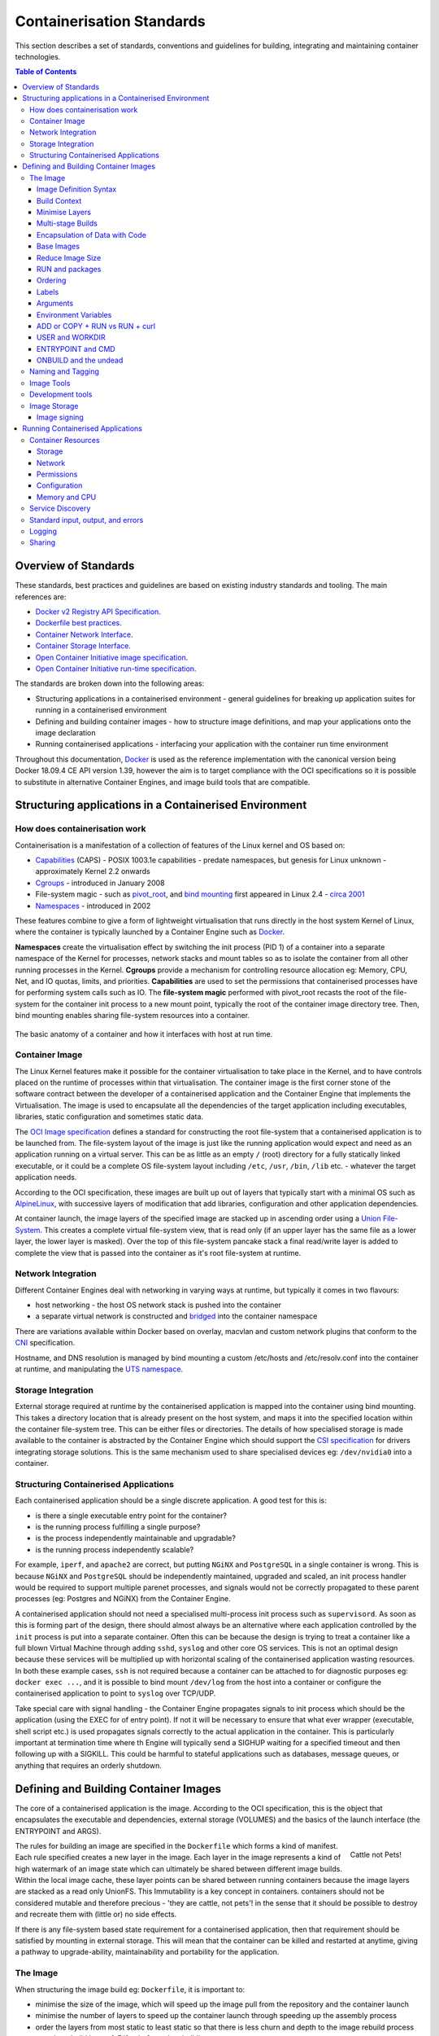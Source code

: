 .. doctest-skip-all
.. _code-guide:

.. raw:: html

    <style>
        div .figborder p.caption {margin-top: 10px;}
    </style>


**************************
Containerisation Standards
**************************

This section describes a set of standards, conventions and guidelines for
building, integrating and maintaining container technologies.

.. contents:: Table of Contents

Overview of Standards
=====================

These standards, best practices and guidelines are based on existing industry
standards and tooling.  The main references are:

* `Docker v2 Registry API Specification <https://docs.docker.com/registry/spec/api/>`_.
* `Dockerfile best practices <https://docs.docker.com/develop/develop-images/dockerfile_best-practices/>`_.
* `Container Network Interface <https://github.com/containernetworking/cni>`_.
* `Container Storage Interface <https://github.com/container-storage-interface/spec>`_.
* `Open Container Initiative image specification <https://github.com/opencontainers/image-spec/releases/tag/v1.0.0>`_.
* `Open Container Initiative run-time specification <https://github.com/opencontainers/runtime-spec/releases/tag/v1.0.0>`_.

The standards are broken down into the following areas:

* Structuring applications in a containerised environment - general guidelines for breaking up application suites for running in a containerised environment
* Defining and building container images - how to structure image definitions, and map your applications onto the image declaration
* Running containerised applications - interfacing your application with the container run time environment

Throughout this documentation, `Docker <https://docs.docker.com/>`_ is used as the reference implementation with the canonical version being Docker 18.09.4 CE API version 1.39, however the aim is to target compliance with the OCI specifications so it is possible to substitute in alternative Container Engines, and image build tools that are compatible.

Structuring applications in a Containerised Environment
=======================================================


How does containerisation work
-------------------------------

Containerisation is a manifestation of a collection of features of the Linux kernel and OS based on:

* `Capabilities <https://wiki.archlinux.org/index.php/capabilities>`_ (CAPS) - POSIX 1003.1e capabilities - predate namespaces, but genesis for Linux unknown - approximately Kernel 2.2 onwards
* `Cgroups <https://en.wikipedia.org/wiki/Cgroups>`_ - introduced in January 2008
* File-system magic - such as `pivot_root <https://linux.die.net/man/8/pivot_root>`_, and `bind mounting <https://unix.stackexchange.com/questions/198590/what-is-a-bind-mount>`_ first appeared in Linux 2.4 - `circa 2001 <https://lwn.net/Articles/690679/>`_
* `Namespaces <https://en.wikipedia.org/wiki/Linux_namespaces>`_ - introduced in 2002

These features combine to give a form of lightweight virtualisation that runs directly in the host system Kernel of Linux, where the container is typically launched by a Container Engine such as `Docker <https://docs.docker.com/>`_.

**Namespaces** create the virtualisation effect by switching the init process (PID 1) of a container into a separate namespace of the Kernel for processes, network stacks and mount tables so as to isolate the container from all other running processes in the Kernel.
**Cgroups** provide a mechanism for controlling resource allocation eg: Memory, CPU, Net, and IO quotas, limits, and priorities.
**Capabilities** are used to set the permissions that containerised processes have for performing system calls such as IO.
The **file-system magic** performed with pivot_root recasts the root of the file-system for the container init process to a new mount point, typically the root of the container image directory tree.  Then, bind mounting enables sharing file-system resources into a container.

.. _figure-1-container-anatomy:

.. figure:: container-anatomy.png
   :scale: 40%
   :alt: Basic anatomy of a container
   :align: center
   :figclass: figborder


   The basic anatomy of a container and how it interfaces with host
   at run time.


Container Image
---------------

The Linux Kernel features make it possible for the container virtualisation to take place in the Kernel, and to have controls placed on the runtime of processes within that virtualisation.  The container image is the first corner stone of the software contract between the developer of a containerised application and the Container Engine that implements the Virtualisation.  The image is used to encapsulate all the dependencies of the target application including executables, libraries, static configuration and sometimes static data.

The `OCI Image specification <https://github.com/opencontainers/image-spec/releases/tag/v1.0.0>`_ defines a standard for constructing the root file-system that a containerised application is to be launched from.  The file-system layout of the image is just like the running application would expect and need as an application running on a virtual server.  This can be as little as an empty ``/`` (root) directory for a fully statically linked executable, or it could be a complete OS file-system layout including ``/etc``, ``/usr``, ``/bin``, ``/lib`` etc. - whatever the target application needs.

According to the OCI specification, these images are built up out of layers that typically start with a minimal OS such as `AlpineLinux <https://alpinelinux.org/>`_, with successive layers of modification that add libraries, configuration and other application dependencies.

At container launch, the image layers of the specified image are stacked up in ascending order using a `Union File-System <https://en.wikipedia.org/wiki/UnionFS>`_. This creates a complete virtual file-system view, that is read only (if an upper layer has the same file as a lower layer, the lower layer is masked).  Over the top of this file-system pancake stack a final read/write layer is added to complete the view that is passed into the container as it's root file-system at runtime.


Network Integration
-------------------

Different Container Engines deal with networking in varying ways at runtime, but typically it comes in two flavours:

* host networking - the host OS network stack is pushed into the container
* a separate virtual network is constructed and `bridged <https://wiki.archlinux.org/index.php/Network_bridge>`_ into the container namespace

There are variations available within Docker based on overlay, macvlan and custom network plugins that conform to the `CNI <https://github.com/containernetworking/cni>`_ specification.

Hostname, and DNS resolution is managed by bind mounting a custom /etc/hosts and /etc/resolv.conf into the container at runtime, and manipulating the `UTS namespace <https://en.wikipedia.org/wiki/Linux_namespaces#UTS>`_.


Storage Integration
-------------------

External storage required at runtime by the containerised application is mapped into the container using bind mounting.  This takes a directory location that is already present on the host system, and maps it into the specified location within the container file-system tree.  This can be either files or directories.  The details of how specialised storage is made available to the container is abstracted by the Container Engine which should support the `CSI specification <https://github.com/container-storage-interface/spec>`_ for drivers integrating storage solutions.  This is the same mechanism used to share specialised devices eg: ``/dev/nvidia0`` into a container.


Structuring Containerised Applications
--------------------------------------

Each containerised application should be a single discrete application.  A good test for this is:

* is there a single executable entry point for the container?
* is the running process fulfilling a single purpose?
* is the process independently maintainable and upgradable?
* is the running process independently scalable?

For example, ``iperf``, and ``apache2`` are correct, but putting ``NGiNX`` and ``PostgreSQL`` in a single container is wrong.  This is because ``NGiNX`` and ``PostgreSQL`` should be independently maintained, upgraded and scaled, an init process handler would be required to support multiple parenet processes, and signals would not be correctly propagated to these parent processes (eg: Postgres and NGiNX) from the Container Engine.

A containerised application should not need a specialised multi-process init process such as ``supervisord``.  As soon as this is forming part of the design, there should almost always be an alternative where each application controlled by the ``init`` process is put into a separate container.  Often this can be because the design is trying to treat a container like a full blown Virtual Machine through adding ``sshd``, ``syslog`` and other core OS services.  This is not an optimal design because these services will be multiplied up with horizontal scaling of the containerised application wasting resources.  In both these example cases, ``ssh`` is not required because a container can be attached to for diagnostic purposes eg: ``docker exec ...``, and it is possible to bind mount ``/dev/log`` from the host into a container or configure the containerised application to point to ``syslog`` over TCP/UDP.

Take special care with signal handling - the Container Engine propagates signals to init process which should be the application (using the EXEC for of entry point).  If not it will be necessary to ensure that what ever  wrapper (executable, shell script etc.) is used propagates signals correctly to the actual application in the container.  This is particularly important at termination time where th Engine will typically send a SIGHUP waiting for a specified timeout and then following up with a SIGKILL.  This could be harmful to stateful applications such as databases, message queues, or anything that requires an orderly shutdown.


Defining and Building Container Images
======================================

The core of a containerised application is the image.  According to the OCI specification, this is the object that encapsulates the executable and dependencies, external storage (VOLUMES) and the basics of the launch interface (the ENTRYPOINT and ARGS).


.. figure:: https://i.stack.imgur.com/Lm3Td.jpg
   :width: 200px
   :alt: Cattle not Pets
   :align: right

   Cattle not Pets!


The rules for building an image are specified in the ``Dockerfile`` which forms a kind of manifest.  Each rule specified creates a new layer in the image.  Each layer in the image represents a kind of high watermark of an image state which can ultimately be shared between different image builds.  Within the local image cache, these layer points can be shared between running containers because the image layers are stacked as a read only UnionFS.   This Immutability is a key concept in containers.  containers should not be considered mutable and therefore precious - 'they are cattle, not pets'! in the sense that it should be possible to destroy and recreate them with (little or) no side effects.

If there is any file-system based state requirement for a containerised application, then that requirement should be satisfied by mounting in external storage.  This will mean that the container can be killed and restarted at anytime, giving a pathway to upgrade-ability, maintainability and portability for the application.

The Image
---------

When structuring the image build eg: ``Dockerfile``, it is important to:

* minimise the size of the image, which will speed up the image pull from the repository and the container launch
* minimise the number of layers to speed up the container launch through speeding up the assembly process
* order the layers from most static to least static so that there is less churn and depth to the image rebuild process eg: why rebuild layers 1-5 if only 6 requires building.

Image Definition Syntax
~~~~~~~~~~~~~~~~~~~~~~~

Consistency with ``Dockerfile`` syntax will make code easier to read.  All directives and key words should be in upper case, leaving a clear distinction from image building tool syntax such as Unix commands.

All element names should be in lower case eg: image labels and tags, and arguments (``ARG``). The exception is environment variables (``ENV``) as it is customary to make them all upper case within a shell environment.

Be liberal with comments (lines starting with ``#``).  These should explain each step of the build and describe any external dependencies and how changes in those external dependencies (such as a version change in a base image, or included library) might impact on the success of the build and the viability of the target application.

Where multi-line arguments are used, sort them for ease of reading, eg:

.. code:: docker

    RUN apt install -y \
            apache2-bin \
            binutils \
            cmake
    ...


Build Context
~~~~~~~~~~~~~

The basic build process is performed by:

.. code:: bash

    docker build -t <fully qualified tag for this image> \
                 -f path/to/Dockerfile \
                 project/path/to/build/context

The build context is a directory tree that is copied into the image build
process (just another container), making all of the contained files available to
subsequent ``COPY`` and ``ADD`` commands for pushing content into the target
image.  The size of the build context should be minimised in order to speed up
the build process.  This should be done by specifying a path with in the
project that contains only the files that are required to be added to the
image.

Always be careful to exclude unnecessary and sensitive files from the image build context.  Aside from specifying a build context directory outside the root of the current project, it is also possible to specify a |.dockerignore|_ file which functions like a ``.gitignore`` file listing exclusions from the initial copy into the build context.  Never use ``ADD``, ``COPY`` or ``ENV`` to include secret information such as certificates and passwords into an image eg: ``COPY id_rsa .ssh/id_rsa``.  These values will be permanently embedded in the image (even buried in lower layers), which may then be pushed to a public repository creating a security risk.

.. |.dockerignore| replace:: ``.dockerignore``
.. _.dockerignore: https://docs.docker.com/engine/reference/builder/#dockerignore-file

Minimise Layers
~~~~~~~~~~~~~~~

Image builds tend to be highly information dense, therefore it is important to keep the scripting of the build process in the ``Dockerfile`` short and succint.  Break the build process into multiple images as it is likely that part of your proposed image build is core and common to other applications. Sharing base images (and layers) between derivative images will improve download time of images, and reduce storage requirements.  The Container Engine should only download layers that it does not already have - remember, the UnionFS shares the layers between running containers as it is only the upper most layer that is writable.

Minimising layers also reduces the build and rebuild time - ``ENV``, ``RUN``, ``COPY``, and ``ADD`` statements will create intermediate cached layers.

Multi-stage Builds
~~~~~~~~~~~~~~~~~~

Within a ``Dockerfile`` it is possible to specify multiple dependent build stages.  This should be used to reduce the final size of an image.  For example:

.. code:: docker

    FROM python-builder:latest AS builder
    COPY requirements.txt .
    RUN pip3 install -r requirements.txt

    FROM python-runtime:latest
    COPY --from=builder /usr/local /usr/local
    ...

This uses an imaginary Python image with all the development tools, and necessary compilers as a named intermediate image called ``builder`` where dependent libraries are compiled, and built and then the target image is created from an imaginary streamlined Python runtime image which has the built libraries copied into it from the original build, leaving behind all of the nolonger required build tools.

Encapsulation of Data with Code
~~~~~~~~~~~~~~~~~~~~~~~~~~~~~~~

Avoid embedding configuration and data that your application requires in the container image.  The only exceptions to this should be:

* The configuration or data is guaranteed to be static
* The configuration or data is tiny (kilo-bytes to few mega-bytes), well defined, and forms sensible defaults for the running application

To ignore this, will likely make your container implementation brittle and highly specific to a use case, as well as bloating the image size.  It is better practice to mount configuration and data into containers at runtime using environment variables and volumes.

Base Images
~~~~~~~~~~~

Base images and image provenance will need to be checked in order to maintain the security and integrity of the SKA runtime systems.  This is will include (but not limited to) automated processes for:

* Code quality checking for target applications
* Vulnerability scanning
* Static application security testing
* Dependency scanning
* License scanning
* Base image provenance tree

Ensuring that the base images and derivative images are safe and secure with verifiable provenance wll be important to the security of the entire platform, so it will be important to choose a base image that will pass these tests.  To assist with this, the SKA will curate a set of base images for the supported language environments so that developers can have a supported starting position.  Discuss your requirements with the Systems Team, so that they can be captured and supported in advance.

As a general rule, stable image tags should be used for base images that at least include the Major and Minor version number of `Semantic Versioning <https://semver.org>`_ eg: ``python:3.7``.  As curated base images come from trusted sources, this ensures that the build process gets a functionally stable starting point that will still accrue bug fixing and security patching.  Do not use the ``latest`` tag as it is likely that this will break your application in future, and it gives no indication of the container developers last tested environment specification.

Reduce Image Size
~~~~~~~~~~~~~~~~~

Avoid installing unnecessary packages in your container image.  Your production container should not automatically require a debugger, editor or network analysis tools.  Leave these out, or if tey are truly required, then create a derivative image from the standard production one explicityl for the purposes of debugging, and problem resolution.  Adding these unnecessary packages will bloat the image size, and reduce the efficiency of image building, and shipping as well as unnecessarily expose the production container to potential further security vulnerabilities by increasing the attack surface.


RUN and packages
~~~~~~~~~~~~~~~~

When installing packages with the ``RUN`` directive, always clean the package cache afterwards to avoid the package archives and other temporary files unnecessarily becoming part of the new layer - eg:

.. code:: docker

    ...
    RUN \
        apt update && \
        apt install -y the-package && \
        apt clean && \
        rm -rf /var/lib/apt/lists/* /tmp/* /var/tmp/*
    ...

Ordering
~~~~~~~~

Analyse the order of the build directives specified in the ``Dockerfile``, to ensure that they are running from the lowest frequency changing to the highest.

Consider the following:

.. code:: docker

    FROM python:latest
    ARG postgres_client "postgresql-client-10 libpq-dev"
    RUN apt install -y $postgres_client
    COPY requirements.txt .
    RUN pip3 install -r requirements.txt
    COPY ./app /app
    ...

Looking at the example above, during the intensive development build phase of an application, it is likely that the most volitile element is the ``./app`` itself, followed by the Python dependencies in the ``requirements.txt`` file, then finally the least changeable element is the specific postgresql client libraries (the base image is always at the top).

Laying out the build process in this way ensures that the build exploits as much as possible the build cache that the Container Engine holds locally.  The cache calculates a hash of each element of the ``Dockerfile`` linked to all the previous elements.  If this hash has not changed then the build process will skip the rebuild of that layer and pull it from the cache instead.  If in the above example, the ``COPY ./app /app`` step was placed before the ``RUN apt install``, then the package install would be triggered every time the code changed in the application unnecessarily.

Labels
~~~~~~

Use the ``LABEL`` directive to add ample metadata to your image.  This metadata is inherited by child images, so is useful for provenance and traceability.


.. code:: docker

    ...
    LABEL \
          author="A Developer <a.developer@example.com>" \
          description="This image illustrates LABELs" \
          license="Apache2.0" \
          repository="acmeincorporated/imagename" \
          vendor="ACME Incorporated" \
          version="1.0.0" \
          website="http://github.com/ACMEIncorporate/widget"
    ...

The following are suggested labels for all images:

* author: name and email address of the author
* description: a short description of this image and it's purpose.
* license: license that this image and contained software are released under
* repository: the primary repository that this image should be found in
* vendor: the owning organisation of the software component
* version: follows `Semantic Versioning <https://semver.org>`_, and should be linked to the image version tag discussed below.
* website: where the software pertaining to the building of this image resides

Arguments
~~~~~~~~~

Use arguments via the ``ARG`` directive to parameterise elements such as the base image, and versions of key packages to be installed.  This enables reuse of the build recipe without modification.  Always set default values, as these can be overridden at build time, eg:

.. code:: docker

    ARG base_image="python:latest"
    FROM $base_image
    RUN apt install -y binutls cmake
    ARG postgres_client="postgresql-client-10 libpq-dev"
    RUN apt install -y $postgres_client
    ...

The ARGs referenced above can then be addressed at build time with:

.. code:: bash

    docker build -t myimage:latest \
                 --build-arg base_image="python:3" \
                 --build-arg postgres_client="postgresql-client-9 libpq-dev"
                 -f path/to/Dockerfile \
                 project/path/to/build/context

Note: the ``ARG postgres_client`` is placed after the ``apt install -y binutls cmake`` as this will ensure that the variable is bound as late as possible without invalidating the layer cache of that package install.

.. _header-3-environment-variables:

Environment Variables
~~~~~~~~~~~~~~~~~~~~~

Only set environment variables using ``ENV`` if they are required in the final image.  ``ENV`` directives create layers and a permanent record of values that are set, even if they are overridden by a subsequent ``ENV`` directive.  If an environment variable is required by a build step eg: ``RUN gen-myspecial-hash``, then chain the ``export`` of the variable in the ``RUN`` statement, eg:

.. code:: docker

    ...
    RUN export THE_HASH="wahoo-this-should-be-secret" \
        && gen-myspecial-hash \
        && unset THE_HASH
    ...

This ensures that the value is ephemeral, at least from the point of view of the resultant image.

ADD or COPY + RUN vs RUN + curl
~~~~~~~~~~~~~~~~~~~~~~~~~~~~~~~

``ADD`` and ``COPY`` are mostly interchangeable, however ``ADD my-fancy.tar.gz /tmp`` might not do what you expect in that it will auto-extract the archive at the target location.
``COPY`` is the preferred mechanism as this does not have any special behaviours.

Be clear of what the purpose of the ``COPY`` or ``ADD`` statement is.  If it is a dependency only for a subsequent build requirement, then consider replacing with ``RUN`` eg:

.. code:: docker

    ...
    RUN \
        mkdir /usr/local/dist && cd /usr/local/dist && \
        curl -O https://shibboleth.net/downloads/identity-provider/3.2.1/shibboleth-identity-provider-3.2.1.tar.gz && \
        tar -zxf shibboleth-identity-provider-3.2.1.tar.gz && \
        rm shibboleth-identity-provider-3.2.1.tar.gz
    ...

The above example downloads and installs the software archive, and then removes it within the same image layer, meaning that the archive file is not left behind to bloat the resultant image.

USER and WORKDIR
~~~~~~~~~~~~~~~~

It is good practice to switch the container user to a non privelleged account when possible for the application, as this is good security practice, eg: ``RUN groupadd -r userX && useradd --no-log-init -r -g userX userX``, and then specify the user with ``USER userX[:userX]``.

Never use sudo - there should never be a need for an account to elevate permissions.  If this seems to be required then it really is time to revisit the architecture and be sure of the reasoning.

``WORKDIR`` is a helper that sets the default directory at container launch time.  Aside from being good practice, this is often helpful when debugging as the path and context is already set when using ``docker exec -ti ...``.

ENTRYPOINT and CMD
~~~~~~~~~~~~~~~~~~

``ENTRYPOINT`` and ``CMD`` are best used in tandem, where ``ENTRYPOINT`` is used as the default application (fully qualified path) and ``CMD`` is used as the default set of arguments passed into the default application, eg:

.. code:: docker

    ...
    ENTRYPOINT ["/bin/cat"]
    CMD ["/etc/hosts"]
    ...

It is best to use the ``["thing"]`` notation as this is the ``exec`` format ensuring that proper signal propagation occurs to the containerised application.

It is often useful to create an entry point script that encapsulates default flags and settings passed to the application, however, still ensure that the final application launch in the script uses ``exec /path/to/my/app ...`` so that it becomes PID 1.

ONBUILD and the undead
~~~~~~~~~~~~~~~~~~~~~~

ONBUILD is a powerful directive that enables the author of an image to enforce an action to occur in a subsequent derivative image build, eg:

.. code:: docker

    FROM python:latest
    RUN pip3 install -r https://example.com/parent/image/requirements.txt
    ONBUILD COPY ./app ./app
    ONBUILD RUN chmod 644 ./app/bin/*
    ...

Built with ``docker build -t myimage:1.0.0-onbuild .``

In any child image created ``FROM myimage:1.0.0-onbuild ...``, the parent image will seemingly call back from the dead and execute statement ``COPY ./app ./app`` and ``RUN chmod 644 ./app/bin/*`` as soon as the ``FROM`` statement is interpreted.  As there is no obvious way to tell whether an image has embedded ``ONBUILD`` statements (without ``docker inspect myimage:1.0.0-onbuild``), it is customary to add an indicator to the tag name as above: ``myimage:1.0.0-onbuild`` to act as a warning to the developer.  Use the ``ONBUILD`` feature sparingly, as it can easily caused unintended consequences and catch out dependent developers.

Naming and Tagging
------------------

Image names should reflect the application that will run in the resultant container, which ideally ties in directly with the repository name eg: ``tango-example/powersupply:latest``, is the image that represents the Tango `powersupply <https://github.com/ska-telescope/tango-example/blob/master/Dockerfile>`_ device from the `tango-example <https://github.com/ska-telescope/tango-example>`_ repository.

Images should be tagged with:

- short commit hash as derived by ``git rev-parse --verify --short=8 HEAD`` from the parent repository eg: bbedf059.  This is useful on each feature branch build as it uniquely identifies branch HEAD on each push when used in conjunction with Continuous Integration.
- When an image version for an application is promoted to production, it should be tagged with the application version (using `Semantic Versioning <https://semver.org>`_).  For the latest most major.minor.patch image version the 'latest' tag should be added eg: for a tango device and a released image instance with hash tag: 9fab040a, added version tags are: ``1.13.2``, ``1.13``, ``1``, ``latest`` - where major/minor/patch version point to the latest in that series.
- A production deployment should always be made with a fully qualified semantic version eg: ``tango-example/powersupply:1.13.2``.  This will ensure that partial upgrades will not inadvertently make their way into a deployment due to historical scheduling.  The ``latest`` tag today might point to the same hash as ``1.13.2``, but if a cluster recovery was enacted next week, it may now point to ``1.14.0``.

While it is customary for th Docker community at large to support image variants based on different image OS bases and to denote this with tags eg: |python:<version>-slim|_ which represents the Debian Slim (A trimmed `Debian OS <https://hub.docker.com/_/debian>`_) version of a specific Python release, the SKA will endeavour to support only one OS base per image, removing this need as it does not strictly follow Semantic Versioning, and creates considerable maintenance overhead.

.. |python:<version>-slim| replace:: ``python:<version>-slim``
.. _python:<version>-slim: https://hub.docker.com/_/python/

Within the SKA hosted Continuous Integration infrastructure, development and test images will be periodically purged from the ``nexus.engageska-portugal.pt`` repository after N months, leaving the last version built.  All production images are kept indefinitely.

This way anyone who looks at the image repository will have an idea of the context of a particular image version and can trace it back to the source.

Image Tools
-----------

Any image build tool is acceptable so long as it adheres to the OCI image specification v1.0.0.  The canonical tool used for this standards document is Docker 18.09.4 API version 1.39, but other tools maybe used such as `BuildKit <https://github.com/moby/buildkit>`_ and `img <https://github.com/genuinetools/img>`_.

Development tools
-----------------

Debuging tools, profilers, and any tools not essential to the running of the target application should not be included in the target application production image.  Instead, a derivative image should be made solely for debugging purposes that can be swapped in for the running application as required.  This is to avoid image bloat, and to reduce the attack surface of running containers as a security consideration.  These derivative images should be named explicitly ``debug`` eg: ``tango-example/powersupply-debug:1.13.2``.

Image Storage
-------------

All images should be stored in a Docker v2 Registry API compliant repository, protected by HTTPS, and authentication.  The SKA supported and hosted repositories are based on the `Nexus Container Registry <https://help.sonatype.com/repomanager3/private-registry-for-docker>`_ available at `nexus.engageska-portugal.pt <https://nexus.engageska-portugal.pt/#browse/search/docker>`_ .

All containerised software used within the SKA, will be served out of the hosted repository service.  This will ensure that images are quality assured and always remain available beyond the maintenance life-cycle of third party and COTs software.

Image signing
~~~~~~~~~~~~~

All images pushed to the SKA hosted repository must be signed.  This will ensure that only trusted content will be launched in containerised environments.  `Docker Content Trust <https://docs.docker.com/engine/security/trust/content_trust/>`_ signatures can be checked with:

.. code:: bash

    $docker trust inspect --pretty \
       nexus.engageska-portugal.pt/ska-docker/ska-python-runtime:1.2.3

    Signatures for nexus.engageska-portugal.pt/ska-docker/ska-python-runtime:1.2.3

    SIGNED TAG          DIGEST                                                             SIGNERS
    1.2.3               3f8bb7c750e86d031dd14c65d331806105ddc0c6f037ba29510f9b9fbbb35960   (Repo Admin)

    Administrative keys for nexus.engageska-portugal.pt/ska-docker/ska-python-runtime:1.2.3

      Repository Key:	abdd8255df05a14ddc919bc43ee34692725ece7f57769381b964587f3e4decac
      Root Key:	a1bbec595228fa5fbab2016f6918bbf16a572df61457c9580355002096bb58e1


Running Containerised Applications
==================================

As part of the development process for a containerised application, the developer must determine what **the application interface contract** is.  Referring back to the :ref:`Container Anatomy<figure-1-container-anatomy>` diagram above, a containerised application has a number of touch points with the underlying host through the Container Engine.  These touch points form the interface and include:

* Network - network and device attachment, hostname, DNS resolution
* Volumes - persistent data and configuration files
* Ports
* Environment variables
* Permissions
* Memory
* CPU
* Devices
* OS tuning, and ulimits
* IPC
* Signal handling
* Command and arguments
* Treatment of StdIn, StdOut, and StdErr

Usage documentation for the image must describe the intended purpose of each of these configurable resources where consumed, how they combine and what the defaults are with default behaviours.


Container Resources
-------------------

Management of container resources is largely dependent on the specific Container Engine in use.  For example, Docker by default runs a container application in it's own namespace as the root user, however this is highly configurable.  The following example shares devices, and user details with the host OS, effectively transparently running the application as the current user of the command line:

.. code:: bash

    cat <<EOF | docker build -t mplayer -
    FROM ubuntu:18.04
    ENV DEBIAN_FRONTEND noninteractive
    RUN \
        apt update && \
        apt install mplayer -y && \
        apt clean && \
        rm -rf /var/lib/apt/lists/* /tmp/* /var/tmp/*

    ENTRYPOINT ["/usr/bin/mplayer"]
    CMD ["--help"]
    EOF

    docker run --rm --name the-morepork-owl \
      --env HOME=${HOME} \
      --env DISPLAY=unix$DISPLAY \
      --volume /etc/passwd:/etc/passwd:ro \
      --user $(id -u) \
      --volume ${HOME}:${HOME} \
      --workdir ${HOME} \
      --volume /tmp/.X11-unix:/tmp/.X11-unix:ro \
      --volume /etc/machine-id:/etc/machine-id:ro \
      --volume /run/user/$(id -u):/run/user/$(id -u):ro \
      -ti mplayer /usr/bin/mplayer https://www.doc.govt.nz/Documents/conservation/native-animals/birds/bird-song/morepork-song.mp3


Storage
~~~~~~~

As previously stated, all storage shared into a container is achieved through bind mounting.  This is true for both directory mount points and individual files. While it is not mandatory to use the ``VOLUMES`` directive in the image ``Dockerfile``, it is good practice to do this for all directories to be mounted as it provides annotation of the image requirements.
These volumes and files can be populated with default data, but be aware they are completely masked at runtime when overlayed by a mount.

When adding a volume at runtime, consider whether write access is really required.  As with the example above ``--volume /etc/passwd:/etc/passwd:ro`` ensures that the ``/etc/passwd`` file is read only in the container reducing the security concerns.


.. _header-3-network:

Network
~~~~~~~

containerised applications should avoid using ``--net=host`` (host only) based networking as this will push the container onto the running host network namespace monopolising any ports that it uses.  This means that another instance of this container or any other that uses the same ports cannot run on the same host severely impacting on scheduling and resource utilisation efficiencies.

Permissions
~~~~~~~~~~~

Where possible, a containerised application should run under a specific UIG/GID to avoid privilege escalation as an attack vector.

It should be a last resort to run the container in privileged mode ``docker run --privileged ...``, as there are very few use cases that will require this.  The most notable are when a container needs to load kernel modules, or a container requires direct host resource access (such as network stack, or specialised device) for performance reasons. Running a container in this mode will push it into the host OS namespace meaning that the container will monopolise any resources such as network ports (see :ref:`header-3-network`).

Configuration
~~~~~~~~~~~~~

Configuration of a containerised application should be managed primarily by:

 - :ref:`header-3-environment-variables`
 - configuration files

Avoid passing large numbers of configuration options on the command line, and service connection information that could contain secrets such as keys and passwords should not be passed as options, as these can appear in the host OS process table.

Configuration passed into a container should not directly rely on a 3rd party secret/configuration service integration such as `vault <https://www.vaultproject.io/>`_, `consul <https://www.consul.io/>`_ or `etcd <https://etcd.readthedocs.io/en/latest/>`_.  If integration with these services are required, then a sidecar configuration provider architecture should be adopted that specifically handles these environment specific issues.

Appropriate configuration defaults should be defined in the image build as described in the earlier section on :ref:`image environment variables<header-3-environment-variables>`, along with default configuration files. These defaults should be enough to launch the application into it's minimal state unaided by specifics from the user.  If this is not possible then the default action of the container should be to run the application with the ``--help`` option to start the process of informing the user what to do next.


Memory and CPU
~~~~~~~~~~~~~~

Runtime constraints for Memory and CPU should be specified, to ensure that an application does not exhaust host resources, or behave badly next to other co-located applications, for example with Docker:

.. code:: bash

    docker run --rm --name postgresdb --memory="1g" --cpu-shares="1024" --cpuset-cpus="1,3" -d postgres

In the above scenario, the PostgreSQL database would have a 1GB of memory limit before an Out Of Memory error occurred, and it would get a 100% share of CPUs 1 and 3.  This example also illustrates CPU pinning.

Service Discovery
-----------------

Although Container Orchestration is not covered by these standards, it is important to note that the leading Orchestration solutons (Docker Swarm, Kubernetes, Mesos) use DNS as the primary service discovery mechanism.  This should be considered when designing containerised applications so that they inherrently expect to resolve dependent services by DNS, and in return expose their own services over DNS.  This will ensure that when in future the containerised application is integrated as part of an Orchestrated solution, it will conform to that architecture seamlessly.


Standard input, output, and errors
----------------------------------

Container Engines such as Docker are implemented on the fundamental premise that the containerised application behaves as a standard UNIX application that can be launched (``exec'ed``) from the commandline.
Because of this, the application is expected to respond to all the standard inputs and outputs including:

* stdin
* stdout
* stderr
* signals
* commandline parameters

The primary use case for stdin is where the container is launched replacing the entry point with a shell such as ``bash``.  This enables a DevOps engineer to enter into the container namespace for diagnostic and debug purposes.  While it is possible to do, it is not good practice to design a containerised application to read from stdin as this will make an assumption that any scheduling and orchestration service that executes the container will be able to enact UNIX pipes which is not the case.

stdout and stderr are sent straight to the Container Engine logging system.  In Docker, this is the `logging sub-system <https://docs.docker.com/config/containers/logging/configure/>`_ which combines the output for viewing purposes with ``docker logs ...``.  Because these logging systems are configurable, and can be syndicated into unviversal logging solutions, using stdout/stderr is used a defacto standard for logging.


Logging
-------

The SKA has adopted syslog - `RFC5424 <https://tools.ietf.org/html/rfc5424>`_ as the logging standard to be used by all SKA software.  This should be considered a base line standard and will be decorated with additional data by an integrated logging solution (eg: `ElasticStack <https://www.elastic.co/products/>`_).

The following recommendations are made:

 - when developing containerised applications, the development process should scale from the individual unit on the desktop up to the production deployment.  In order to do this, logging should be implemented so that  stdout/stderr is used, but is configurable to switch the emission to syslog
 - log formatting must adhere to syslog - RFC5424
 - testing should include confirmation of integration with the host syslog, which is easily achieved through bind mounting ``/dev/log``
 - within the syslog standard, the message portion should be enriched with JSON structured data so that the universal logging solution integrated with the Container Engine and/or Orchestration solution can derive greater semantic meaning from the application logs


Sharing
-------

Aside from communication over TCP/UDP sockets between processes, it is possible to communicate between containers in other ways, including:

* SHMEM/IPC
* Named pipes
* Shared volumes

SysV/POSIX shared memory segments, semaphores and message queues can be shared using the ``--ipc=host|container-id`` option for ``docker run ...``.  However, this is specific to the runtime enviroment and the orchestration solution.  The ``host`` option is a security risk that must be evaluated as any joining containers will be pushed into the host OS namespace.

Named pipes, are straight forward as these are achieved through shared hostpath mounts between the containers where the pipe can be created using ``mkfifo``.

